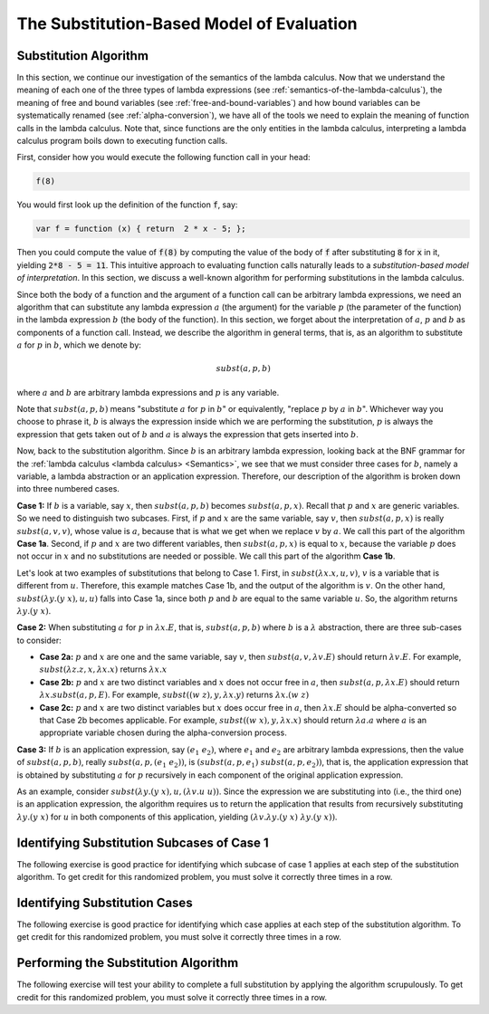 .. This file is part of the OpenDSA eTextbook project. See
.. http://algoviz.org/OpenDSA for more details.
.. Copyright (c) 2012-13 by the OpenDSA Project Contributors, and
.. distributed under an MIT open source license.

.. avmetadata:: 
   :author: David Furcy, Tom Naps and Taylor Rydahl

.. odsalink::  AV/PL/main.css

==========================================
The Substitution-Based Model of Evaluation
==========================================

Substitution Algorithm
----------------------

In this section, we continue our investigation of the semantics of the
lambda calculus. Now that we understand the meaning of each one of the
three types of lambda expressions (see
:ref:`semantics-of-the-lambda-calculus`), the meaning of free and
bound variables (see :ref:`free-and-bound-variables`) and how bound
variables can be systematically renamed (see :ref:`alpha-conversion`),
we have all of the tools we need to explain the meaning of function
calls in the lambda calculus. Note that, since functions are the only
entities in the lambda calculus, interpreting a lambda calculus
program boils down to executing function calls.


First, consider how you would execute the following function call in
your head:

.. code::

   f(8)

You would first look up the definition of the function :code:`f`, say:

.. code::

  var f = function (x) { return  2 * x - 5; };


Then you could compute the value of :code:`f(8)` by computing the
value of the body of :code:`f` after substituting :code:`8` for
:code:`x` in it, yielding :code:`2*8 - 5 = 11`. This intuitive
approach to evaluating function calls naturally leads to a
*substitution-based model of interpretation*. In this section, we
discuss a well-known algorithm for performing substitutions in the
lambda calculus. 

Since both the body of a function and the argument of a function call
can be arbitrary lambda expressions, we need an algorithm that can
substitute any lambda expression :math:`a` (the argument) for the
variable :math:`p` (the parameter of the function) in the lambda
expression :math:`b` (the body of the function). In this section, we
forget about the interpretation of :math:`a`, :math:`p` and :math:`b`
as components of a function call. Instead, we describe the algorithm
in general terms, that is, as an algorithm to substitute :math:`a` for
:math:`p` in :math:`b`, which we denote by:

.. math::

   subst(a, p, b)

where :math:`a` and :math:`b` are arbitrary lambda expressions and
:math:`p` is any variable. 

Note that :math:`subst(a, p, b)` means "substitute :math:`a` for
:math:`p` in :math:`b`" or equivalently, "replace :math:`p` by
:math:`a` in :math:`b`". Whichever way you choose to phrase it,
:math:`b` is always the expression inside which we are performing the
substitution, :math:`p` is always the expression that gets taken out
of :math:`b` and :math:`a` is always the expression that gets
inserted into :math:`b`.

Now, back to the substitution algorithm. Since :math:`b` is an
arbitrary lambda expression, looking back at the BNF grammar for the
:ref:`lambda calculus <lambda calculus> <Semantics>`,
we see that we must
consider three cases for :math:`b`, namely a variable, a lambda
abstraction or an application expression. Therefore, our description
of the algorithm is broken down into three numbered cases.

**Case 1:** If :math:`b` is a variable, say :math:`x`, then
:math:`subst(a, p, b)` becomes :math:`subst(a, p,x)`. Recall that
:math:`p` and :math:`x` are generic variables. So we need to
distinguish two subcases. First, if :math:`p` and :math:`x` are the
same variable, say :math:`v`, then :math:`subst(a,p,x)` is really
:math:`subst(a,v,v)`, whose value is :math:`a`, because that is what
we get when we replace :math:`v` by :math:`a`. We call this part of the
algorithm **Case 1a**. Second, if :math:`p` and :math:`x` are two
different variables, then :math:`subst(a,p,x)` is equal to :math:`x`,
because the variable :math:`p` does not occur in :math:`x` and no
substitutions are needed or possible. We call this part of the
algorithm **Case 1b**.


Let's look at two examples of substitutions that belong to
Case 1. First, in :math:`subst(\lambda x.x, u, v)`, :math:`v` is a
variable that is different from :math:`u`. Therefore, this example
matches Case 1b, and the output of the algorithm is :math:`v`. On the
other hand, :math:`subst(\lambda y.(y\ x), u, u)` falls into Case 1a,
since both :math:`p` and :math:`b` are equal to the same variable
:math:`u`. So, the algorithm returns :math:`\lambda y.(y\ x)`.

..
   .. .. inlineav:: substCase1b ss
      :long_name: Slideshow
   .. :links: AV/PL/main.css
      :scripts: AV/PL/AV/substCase1b.js
      :output: show


**Case 2:** When substituting :math:`a` for :math:`p` in :math:`\lambda x.E`, that is,
:math:`subst(a,p,b)` where :math:`b` is a :math:`\lambda`
abstraction,
there are three sub-cases to consider:

- **Case 2a:** :math:`p` and :math:`x` are one and the same variable,
  say :math:`v`, then  :math:`subst(a,v,\lambda v.E)` should return
  :math:`\lambda v.E`.  For example, :math:`subst(\lambda z.z, x, \lambda x.x)`
  returns :math:`\lambda x.x`

- **Case 2b:** :math:`p` and :math:`x` are two distinct variables and
  :math:`x` does not occur free in :math:`a`, then :math:`subst(a,p,\lambda x.E)` should
  return :math:`\lambda x.subst(a,p,E)`.  For example, 
  :math:`subst((w \; z), y, \lambda x.y)` returns :math:`\lambda x.(w \; z)`

- **Case 2c:** :math:`p` and :math:`x` are two distinct variables but
  :math:`x` does occur free in :math:`a`, then :math:`\lambda x.E` should be alpha-converted
  so that Case 2b becomes applicable.    
  For example, :math:`subst((w \; x), y, \lambda x.x)` should return
  :math:`\lambda a.a` where :math:`a` is an appropriate variable chosen during the
  alpha-conversion process.

**Case 3:** If :math:`b` is an application expression, say
:math:`(e_1\ e_2)`, where :math:`e_1` and :math:`e_2` are arbitrary
lambda expressions, then the value of :math:`subst(a,p,b)`, really
:math:`subst(a,p,(e_1\ e_2))`, is :math:`(subst(a,p,e_1)\
subst(a,p,e_2))`, that is, the application expression that is obtained
by substituting :math:`a` for :math:`p` recursively in each component
of the original application expression.

As an example, consider :math:`subst(\lambda y.(y\ x), u, (\lambda
v.u\ u))`. Since the expression we are substituting into (i.e., the
third one) is an application expression, the algorithm requires us to
return the application that results from recursively substituting
:math:`\lambda y.(y\ x)` for :math:`u` in both components of this
application, yielding :math:`(\lambda v.\lambda y.(y\ x)\ \lambda y.(y\ x))`.



Identifying Substitution Subcases of Case 1
---------------------------------------------

The following exercise is good practice for identifying which subcase
of case 1 applies at each step of the substitution algorithm. To get credit for
this randomized problem, you must solve it correctly three times in
a row.

.. avembed:: Exercises/PL/SubstitutionCase1.html ka
   :long_name: Identifying Substitution Subcases of Case 1

	       
Identifying Substitution Cases
------------------------------

The following exercise is good practice for identifying which case
applies at each step of the substitution algorithm. To get credit for
this randomized problem, you must solve it correctly three times in
a row.

.. avembed:: Exercises/PL/Substitution1.html ka
   :long_name: Identifying Substitution Cases

Performing the Substitution Algorithm
-------------------------------------

The following exercise will test your ability to complete a full
substitution by applying the algorithm scrupulously. To get credit for
this randomized problem, you must solve it correctly three times in
a row.

.. avembed:: Exercises/PL/Substitution2.html ka
   :long_name: Performing the full substitution algorithm

